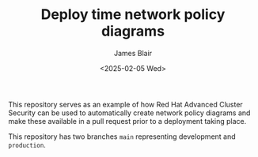 #+TITLE: Deploy time network policy diagrams
#+AUTHOR: James Blair
#+DATE: <2025-02-05 Wed>

This repository serves as an example of how Red Hat Advanced Cluster Security can be used to automatically create network policy diagrams and make these available in a pull request prior to a deployment taking place.

This repository has two branches ~main~ representing development and ~production~.
